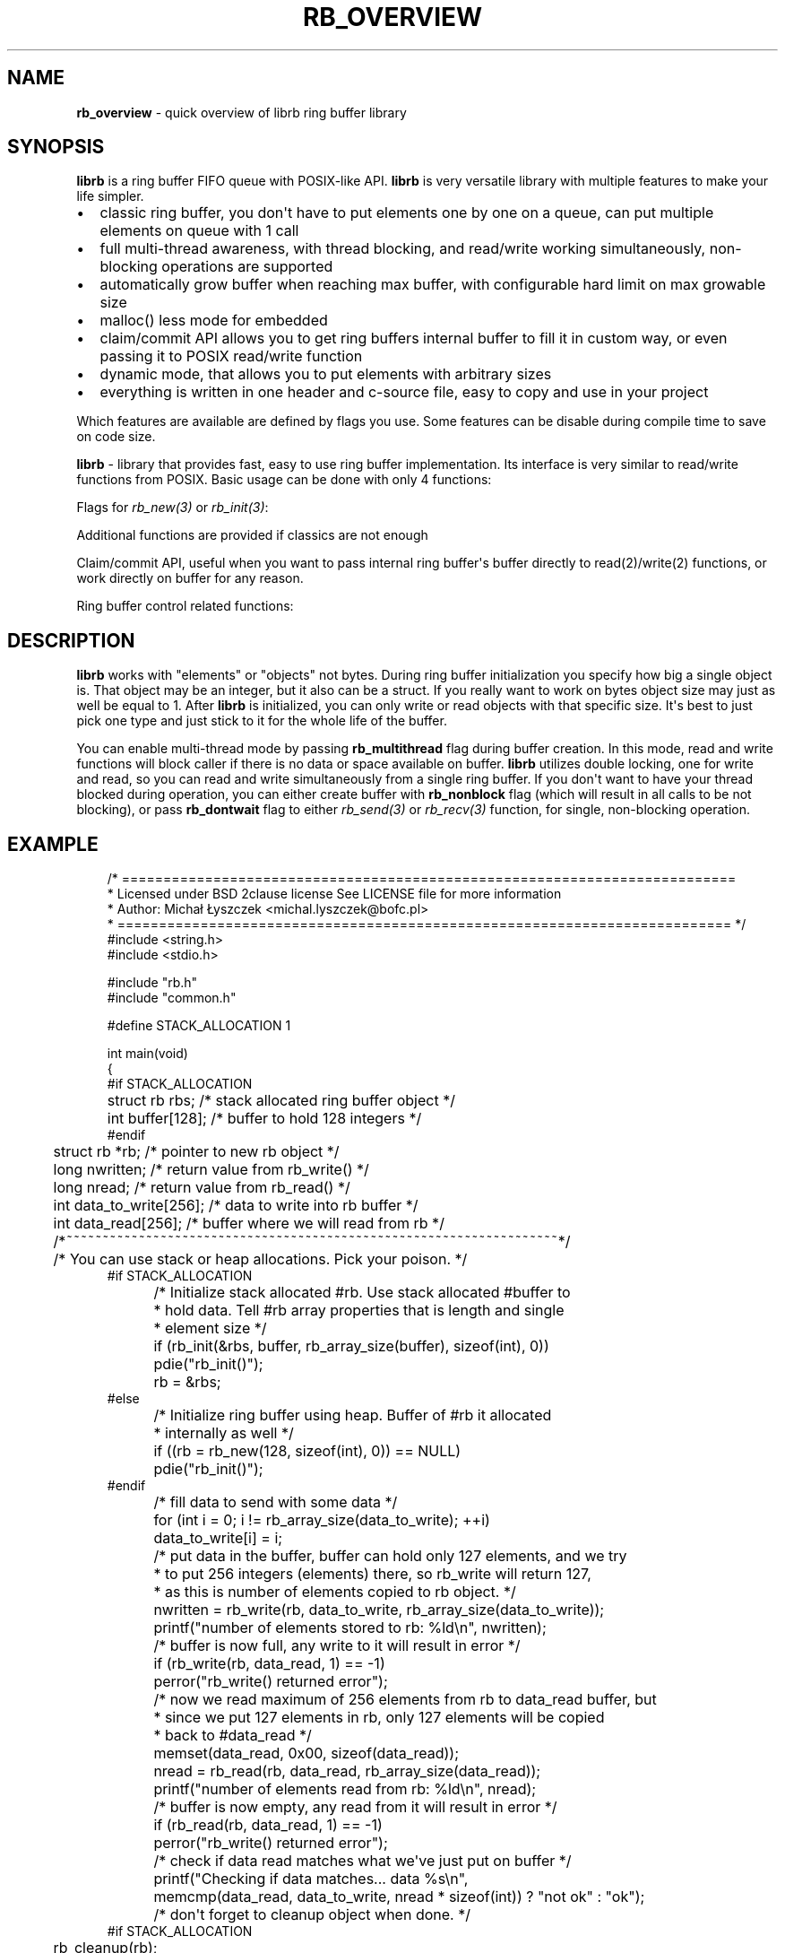 '\" t
.\" Man page generated from reStructuredText.
.
.
.nr rst2man-indent-level 0
.
.de1 rstReportMargin
\\$1 \\n[an-margin]
level \\n[rst2man-indent-level]
level margin: \\n[rst2man-indent\\n[rst2man-indent-level]]
-
\\n[rst2man-indent0]
\\n[rst2man-indent1]
\\n[rst2man-indent2]
..
.de1 INDENT
.\" .rstReportMargin pre:
. RS \\$1
. nr rst2man-indent\\n[rst2man-indent-level] \\n[an-margin]
. nr rst2man-indent-level +1
.\" .rstReportMargin post:
..
.de UNINDENT
. RE
.\" indent \\n[an-margin]
.\" old: \\n[rst2man-indent\\n[rst2man-indent-level]]
.nr rst2man-indent-level -1
.\" new: \\n[rst2man-indent\\n[rst2man-indent-level]]
.in \\n[rst2man-indent\\n[rst2man-indent-level]]u
..
.TH "RB_OVERVIEW" "7" "Sep 09, 2025" "" "librb"
.SH NAME
.sp
\fBrb_overview\fP \- quick overview of librb ring buffer library
.SH SYNOPSIS
.sp
\fBlibrb\fP is a ring buffer FIFO queue with POSIX\-like API. \fBlibrb\fP
is very versatile library with multiple features to make your life simpler.
.INDENT 0.0
.IP \(bu 2
classic ring buffer, you don\(aqt have to put elements one by one on a queue,
can put multiple elements on queue with 1 call
.IP \(bu 2
full multi\-thread awareness, with thread blocking, and read/write working
simultaneously, non\-blocking operations are supported
.IP \(bu 2
automatically grow buffer when reaching max buffer, with configurable hard
limit on max growable size
.IP \(bu 2
malloc() less mode for embedded
.IP \(bu 2
claim/commit API allows you to get ring buffers internal buffer to fill it
in custom way, or even passing it to POSIX read/write function
.IP \(bu 2
dynamic mode, that allows you to put elements with arbitrary sizes
.IP \(bu 2
everything is written in one header and c\-source file, easy to copy and use
in your project
.UNINDENT
.sp
Which features are available are defined by flags you use. Some features can
be disable during compile time to save on code size.
.sp
\fBlibrb\fP \- library that provides fast, easy to use ring buffer implementation.
Its interface is very similar to read/write functions from POSIX.
Basic usage can be done with only 4 functions:
.TS
box center;
l|l.
T{
function
T}	T{
description
T}
_
T{
\fI\%rb_new(3)\fP
T}	T{
create new ring buffer, allocate all needed buffers
T}
_
T{
\fI\%rb_write(3)\fP
T}	T{
write arbitrary number of elements into ring buffer
T}
_
T{
\fI\%rb_read(3)\fP
T}	T{
read arbitrary number of elements from ring buffer
T}
_
T{
\fI\%rb_destroy(3)\fP
T}	T{
destroy ring buffer once you are done with it
T}
.TE
.sp
Flags for \fI\%rb_new(3)\fP or \fI\%rb_init(3)\fP:
.TS
box center;
l|l.
T{
function
T}	T{
description
T}
_
T{
\fI\%rb_nonblock\fP
T}	T{
Create a non\-blocking ring buffer (for multi\-thread buffer only)
T}
_
T{
\fI\%rb_multithread\fP
T}	T{
Create thread aware ring buffer
T}
_
T{
\fI\%rb_dynamic\fP
T}	T{
Create dynamic buffer, where you can put object of any size on the
buffer
T}
_
T{
\fI\%rb_growable\fP
T}	T{
Automatically increase size of a buffer, if you use all buffer
T}
_
T{
\fI\%rb_round_count\fP
T}	T{
Automatically round count passed during creation to next power of two
value
T}
.TE
.sp
Additional functions are provided if classics are not enough
.TS
box center;
l|l.
T{
function
T}	T{
description
T}
_
T{
\fI\%rb_init(3)\fP
T}	T{
initialize stack allocated ring buffer, must bring your own buffer
T}
_
T{
\fI\%rb_cleanup(3)\fP
T}	T{
cleanup ring buffer
T}
_
T{
\fI\%rb_send(3)\fP
T}	T{
same as \fI\%rb_write(3)\fP but accepts flags for altering behavior for one call
T}
_
T{
\fI\%rb_recv(3)\fP
T}	T{
same as \fI\%rb_read(3)\fP but accepts flags for altering behavior for one call
T}
.TE
.sp
Claim/commit API, useful when you want to pass internal ring buffer\(aqs buffer
directly to read(2)/write(2) functions, or work directly on buffer for any
reason.
.TS
box center;
l|l.
T{
function
T}	T{
description
T}
_
T{
\fI\%rb_read_claim(3)\fP
T}	T{
claim buffer for reading
T}
_
T{
\fI\%rb_read_commit(3)\fP
T}	T{
commit data to ring buffer and release buffer
T}
_
T{
\fI\%rb_write_claim(3)\fP
T}	T{
claim buffer for writing
T}
_
T{
\fI\%rb_write_commit(3)\fP
T}	T{
commit data to ring buffer and release buffer
T}
.TE
.sp
Ring buffer control related functions:
.TS
box center;
l|l.
T{
function
T}	T{
description
T}
_
T{
\fI\%rb_clear(3)\fP
T}	T{
quickly drop all data from ring buffer
T}
_
T{
\fI\%rb_discard(3)\fP
T}	T{
quickly discard number of elements from buffer
T}
_
T{
\fI\%rb_count(3)\fP
T}	T{
check how many elements are currently in buffer
T}
_
T{
\fI\%rb_space(3)\fP
T}	T{
check how much space left is there on buffer
T}
_
T{
\fI\%rb_stop(3)\fP
T}	T{
for multi\-thread, wake all blocked threads and tell them to finish
operation
T}
_
T{
\fI\%rb_peek_size(3)\fP
T}	T{
check size of next frame that buffer will return, only when buffer is
dynamic
T}
_
T{
\fI\%rb_set_hard_max_count(3)\fP
T}	T{
set how much ring buffer can grow when buffer is growable
T}
.TE
.SH DESCRIPTION
.sp
\fBlibrb\fP works with \(dqelements\(dq or \(dqobjects\(dq not bytes. During ring buffer
initialization you specify how big a single object is. That object may be
an integer, but it also can be a struct. If you really want to work on bytes
object size may just as well be equal to 1. After \fBlibrb\fP is initialized,
you can only write or read objects with that specific size. It\(aqs best to just
pick one type and just stick to it for the whole life of the buffer.
.sp
You can enable multi\-thread mode by passing \fBrb_multithread\fP flag during
buffer creation. In this mode, read and write functions will block caller
if there is no data or space available on buffer. \fBlibrb\fP utilizes double
locking, one for write and read, so you can read and write simultaneously from
a single ring buffer. If you don\(aqt want to have your thread blocked during
operation, you can either create buffer with \fBrb_nonblock\fP flag (which will
result in all calls to be not blocking), or pass \fBrb_dontwait\fP flag to either
\fI\%rb_send(3)\fP or \fI\%rb_recv(3)\fP function, for single, non\-blocking operation.
.SH EXAMPLE
.INDENT 0.0
.INDENT 3.5
.sp
.EX
/* ==========================================================================
 *  Licensed under BSD 2clause license See LICENSE file for more information
 *  Author: Michał Łyszczek <michal.lyszczek@bofc.pl>
 * ========================================================================== */
#include <string.h>
#include <stdio.h>

#include \(dqrb.h\(dq
#include \(dqcommon.h\(dq

#define STACK_ALLOCATION 1

int main(void)
{
#if STACK_ALLOCATION
	struct rb   rbs;                 /* stack allocated ring buffer object */
	int         buffer[128];         /* buffer to hold 128 integers */
#endif
	struct rb  *rb;                  /* pointer to new rb object */
	long        nwritten;            /* return value from rb_write() */
	long        nread;               /* return value from rb_read() */
	int         data_to_write[256];  /* data to write into rb buffer */
	int         data_read[256];      /* buffer where we will read from rb */
	/*~~~~~~~~~~~~~~~~~~~~~~~~~~~~~~~~~~~~~~~~~~~~~~~~~~~~~~~~~~~~~~~~~~~~*/

	/* You can use stack or heap allocations. Pick your poison. */
#if STACK_ALLOCATION
	/* Initialize stack allocated #rb. Use stack allocated #buffer to
	 * hold data. Tell #rb array properties that is length and single
	 * element size */
	if (rb_init(&rbs, buffer, rb_array_size(buffer), sizeof(int), 0))
		pdie(\(dqrb_init()\(dq);
	rb = &rbs;
#else
	/* Initialize ring buffer using heap. Buffer of #rb it allocated
	 * internally as well */
	if ((rb = rb_new(128, sizeof(int), 0)) == NULL)
		pdie(\(dqrb_init()\(dq);
#endif

	/* fill data to send with some data */
	for (int i = 0; i != rb_array_size(data_to_write); ++i)
		data_to_write[i] = i;

	/* put data in the buffer, buffer can hold only 127 elements, and we try
	 * to put 256 integers (elements) there, so rb_write will return 127,
	 * as this is number of elements copied to rb object. */
	nwritten = rb_write(rb, data_to_write, rb_array_size(data_to_write));
	printf(\(dqnumber of elements stored to rb: %ld\en\(dq, nwritten);

	/* buffer is now full, any write to it will result in error */
	if (rb_write(rb, data_read, 1) == \-1)
		perror(\(dqrb_write() returned error\(dq);

	/* now we read maximum of 256 elements from rb to data_read buffer, but
	 * since we put 127 elements in rb, only 127 elements will be copied
	 * back to #data_read */
	memset(data_read, 0x00, sizeof(data_read));
	nread = rb_read(rb, data_read, rb_array_size(data_read));
	printf(\(dqnumber of elements read from rb: %ld\en\(dq, nread);

	/* buffer is now empty, any read from it will result in error */
	if (rb_read(rb, data_read, 1) == \-1)
		perror(\(dqrb_write() returned error\(dq);

	/* check if data read matches what we\(aqve just put on buffer */
	printf(\(dqChecking if data matches... data %s\en\(dq,
		memcmp(data_read, data_to_write, nread * sizeof(int)) ? \(dqnot ok\(dq : \(dqok\(dq);

	/* don\(aqt forget to cleanup object when done. */
#if STACK_ALLOCATION
	rb_cleanup(rb);
#else
	rb_destroy(rb);
#endif

	return 0;
}

.EE
.UNINDENT
.UNINDENT
.SH AUTHOR
Michał Łyszczek <michal.lyszczek@bofc.pl>
.SH COPYRIGHT
2025, Michał Łyszczek
.\" Generated by docutils manpage writer.
.
